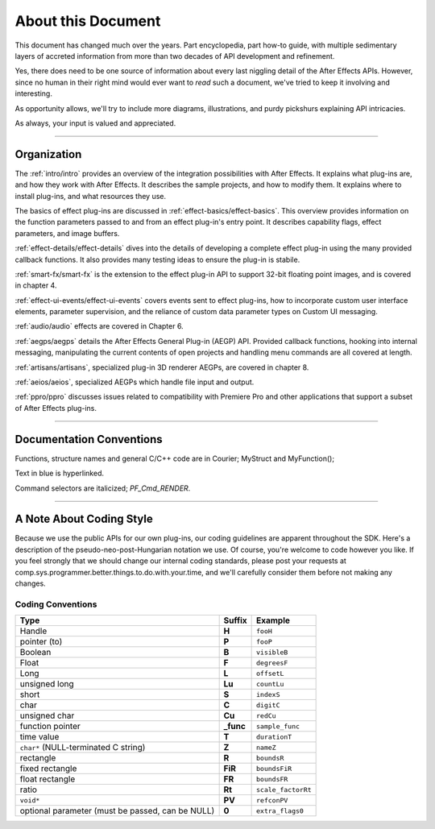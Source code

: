 .. _about:

About this Document
################################################################################

This document has changed much over the years. Part encyclopedia, part how-to guide, with multiple sedimentary layers of accreted information from more than two decades of API development and refinement.

Yes, there does need to be one source of information about every last niggling detail of the After Effects APIs. However, since no human in their right mind would ever want to *read* such a document, we've tried to keep it involving and interesting.

As opportunity allows, we'll try to include more diagrams, illustrations, and purdy pickshurs explaining API intricacies.

As always, your input is valued and appreciated.

----

Organization
=================================================================================

The :ref:`intro/intro` provides an overview of the integration possibilities with After Effects. It explains what plug-ins are, and how they work with After Effects. It describes the sample projects, and how to modify them. It explains where to install plug-ins, and what resources they use.

The basics of effect plug-ins are discussed in :ref:`effect-basics/effect-basics`. This overview provides information on the function parameters passed to and from an effect plug-in's entry point. It describes capability flags, effect parameters, and image buffers.

:ref:`effect-details/effect-details` dives into the details of developing a complete effect plug-in using the many provided callback functions. It also provides many testing ideas to ensure the plug-in is stabile.

:ref:`smart-fx/smart-fx` is the extension to the effect plug-in API to support 32-bit floating point images, and is covered in chapter 4.

:ref:`effect-ui-events/effect-ui-events` covers events sent to effect plug-ins, how to incorporate custom user interface elements, parameter supervision, and the reliance of custom data parameter types on Custom UI messaging.

:ref:`audio/audio` effects are covered in Chapter 6.

:ref:`aegps/aegps` details the After Effects General Plug-in (AEGP) API. Provided callback functions, hooking into internal messaging, manipulating the current contents of open projects and handling menu commands are all covered at length.

:ref:`artisans/artisans`, specialized plug-in 3D renderer AEGPs, are covered in chapter 8.

:ref:`aeios/aeios`, specialized AEGPs which handle file input and output.

:ref:`ppro/ppro` discusses issues related to compatibility with Premiere Pro and other applications that support a subset of After Effects plug-ins.


----

Documentation Conventions
===============================================================================

Functions, structure names and general C/C++ code are in Courier; MyStruct and MyFunction();

Text in blue is hyperlinked.

Command selectors are italicized; *PF_Cmd_RENDER*.

----

A Note About Coding Style
================================================================================

Because we use the public APIs for our own plug-ins, our coding guidelines are apparent throughout the SDK. Here's a description of the pseudo-neo-post-Hungarian notation we use. Of course, you're welcome to code however you like. If you feel strongly that we should change our internal coding standards, please post your requests at comp.sys.programmer.better.things.to.do.with.your.time, and we'll carefully consider them before not making any changes.

Coding Conventions
********************************************************************************

+--------------------------------------------------+------------+--------------------+
|                       Type                       |   Suffix   |      Example       |
+==================================================+============+====================+
| Handle                                           | **H**      | ``fooH``           |
+--------------------------------------------------+------------+--------------------+
| pointer (to)                                     | **P**      | ``fooP``           |
+--------------------------------------------------+------------+--------------------+
| Boolean                                          | **B**      | ``visibleB``       |
+--------------------------------------------------+------------+--------------------+
| Float                                            | **F**      | ``degreesF``       |
+--------------------------------------------------+------------+--------------------+
| Long                                             | **L**      | ``offsetL``        |
+--------------------------------------------------+------------+--------------------+
| unsigned long                                    | **Lu**     | ``countLu``        |
+--------------------------------------------------+------------+--------------------+
| short                                            | **S**      | ``indexS``         |
+--------------------------------------------------+------------+--------------------+
| char                                             | **C**      | ``digitC``         |
+--------------------------------------------------+------------+--------------------+
| unsigned char                                    | **Cu**     | ``redCu``          |
+--------------------------------------------------+------------+--------------------+
| function pointer                                 | **\_func** | ``sample_func``    |
+--------------------------------------------------+------------+--------------------+
| time value                                       | **T**      | ``durationT``      |
+--------------------------------------------------+------------+--------------------+
| ``char*`` (NULL-terminated C string)             | **Z**      | ``nameZ``          |
+--------------------------------------------------+------------+--------------------+
| rectangle                                        | **R**      | ``boundsR``        |
+--------------------------------------------------+------------+--------------------+
| fixed rectangle                                  | **FiR**    | ``boundsFiR``      |
+--------------------------------------------------+------------+--------------------+
| float rectangle                                  | **FR**     | ``boundsFR``       |
+--------------------------------------------------+------------+--------------------+
| ratio                                            | **Rt**     | ``scale_factorRt`` |
+--------------------------------------------------+------------+--------------------+
| ``void*``                                        | **PV**     | ``refconPV``       |
+--------------------------------------------------+------------+--------------------+
| optional parameter (must be passed, can be NULL) | **0**      | ``extra_flags0``   |
+--------------------------------------------------+------------+--------------------+
